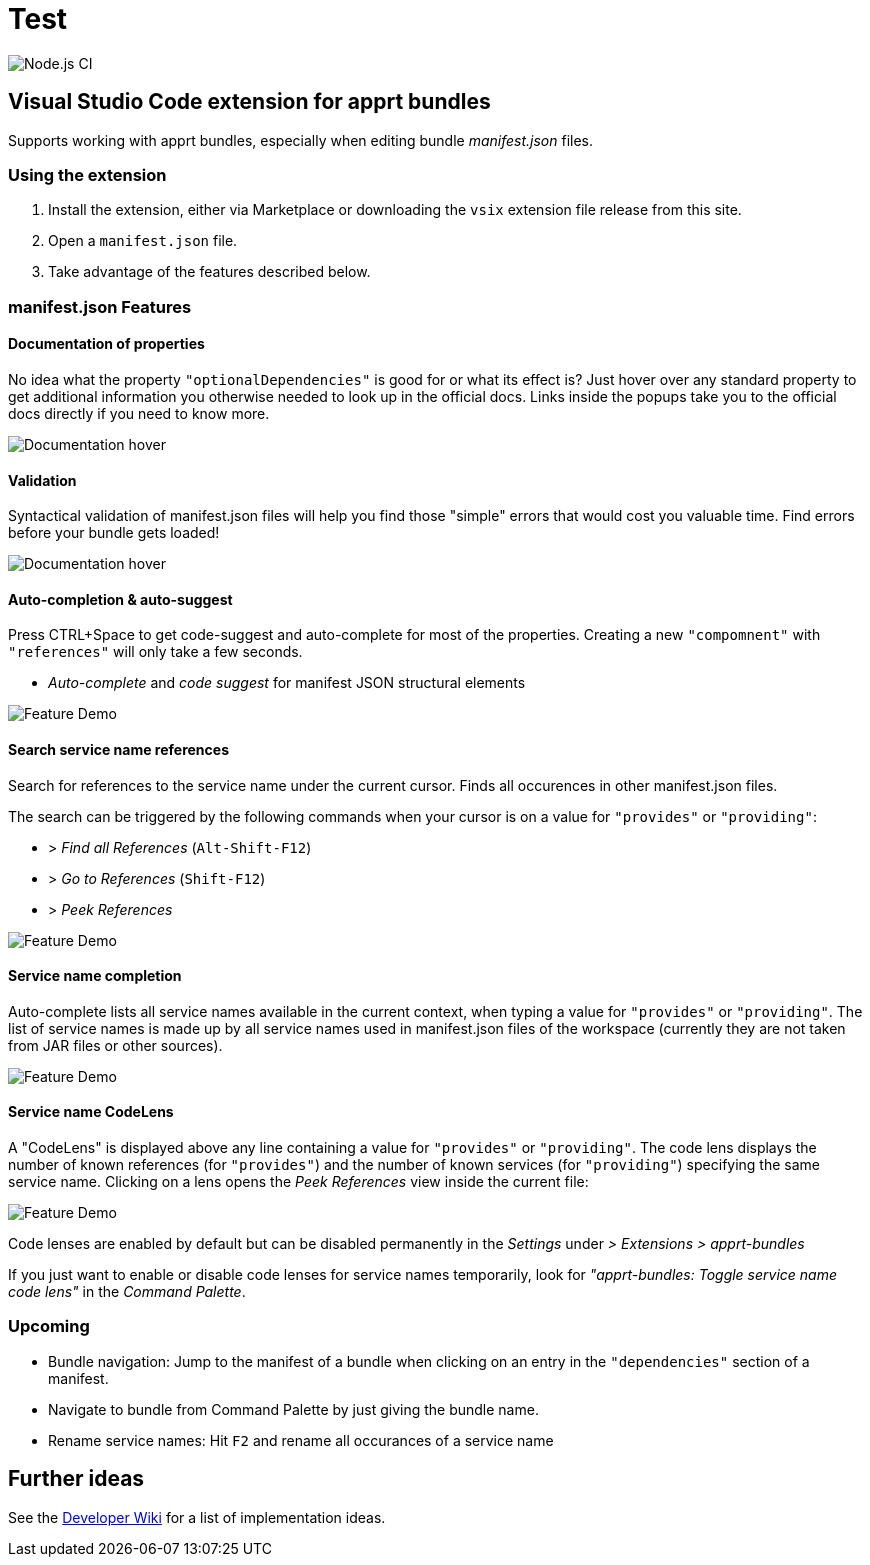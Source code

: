 = Test

:toc:

image:https://github.com/ctjdr/vscode-apprt-bundles/workflows/Node.js%20CI/badge.svg?branch=master[Node.js
CI]


== Visual Studio Code extension for apprt bundles

Supports working with apprt bundles, especially when editing bundle
_manifest.json_ files.

=== Using the extension

[arabic]
. Install the extension, either via Marketplace or downloading the
`vsix` extension file release from this site.
. Open a `manifest.json` file.
. Take advantage of the features described below.

[[manifestjson-features]]
=== manifest.json Features

==== Documentation of properties

No idea what the property `"optionalDependencies"` is good for or what
its effect is? Just hover over any standard property to get additional
information you otherwise needed to look up in the official docs. Links
inside the popups take you to the official docs directly if you need to
know more.

image:images/feature_manifest_doc.png[Documentation hover]

==== Validation

Syntactical validation of manifest.json files will help you find those
"simple" errors that would cost you valuable time. Find errors before
your bundle gets loaded!

image:images/feature_manifest_validation.png[Documentation hover]

[[auto-completion--auto-suggest]]
==== Auto-completion & auto-suggest

Press CTRL+Space to get code-suggest and auto-complete for most of the
properties. Creating a new `"compomnent"` with `"references"` will only
take a few seconds.

* _Auto-complete_ and _code suggest_ for manifest JSON structural
elements

image:images/demo.gif[Feature Demo]

==== Search service name references

Search for references to the service name under the current cursor.
Finds all occurences in other manifest.json files.

The search can be triggered by the following commands when your cursor
is on a value for `"provides"` or `"providing"`:

* > _Find all References_ (`Alt-Shift-F12`)
* > _Go to References_ (`Shift-F12`)
* > _Peek References_

image:images/feature_servicename_references.gif[Feature Demo]

==== Service name completion

Auto-complete lists all service names available in the current context,
when typing a value for `"provides"` or `"providing"`. The list of
service names is made up by all service names used in manifest.json
files of the workspace (currently they are not taken from JAR files or
other sources).

image:images/feature_servicename_completion.gif[Feature Demo]

==== Service name CodeLens

A "CodeLens" is displayed above any line containing a value for
`"provides"` or `"providing"`. The code lens displays the number of
known references (for `"provides"`) and the number of known services
(for `"providing"`) specifying the same service name. Clicking on a lens
opens the _Peek References_ view inside the current file:

image:images/feature_servicename_codelens.gif[Feature Demo]

Code lenses are enabled by default but can be disabled permanently in
the _Settings_ under _> Extensions > apprt-bundles_

If you just want to enable or disable code lenses for service names
temporarily, look for _"apprt-bundles: Toggle service name code lens"_
in the _Command Palette_.

=== Upcoming

* Bundle navigation: Jump to the manifest of a bundle when clicking on an entry in the `"dependencies"` section of a manifest.
* Navigate to bundle from Command Palette by just giving the bundle name.
* Rename service names: Hit `F2` and rename all occurances of a service name

## Further ideas

See the 
link:https://github.com/ctjdr/vscode-apprt-bundles/wiki/Implementation-Ideas[Developer Wiki] for a list of implementation ideas.
